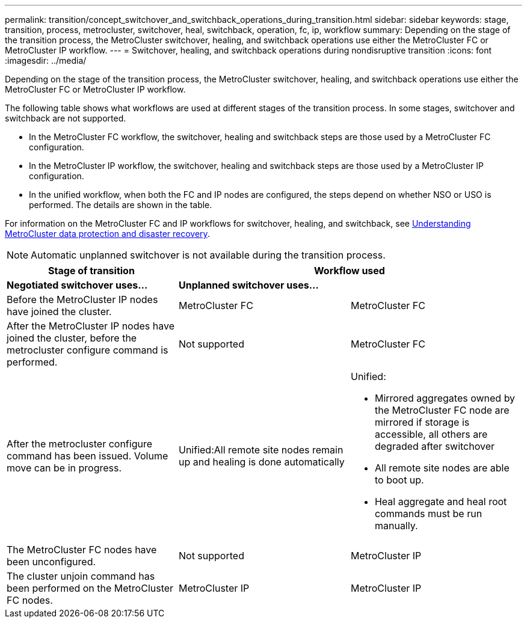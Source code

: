 ---
permalink: transition/concept_switchover_and_switchback_operations_during_transition.html
sidebar: sidebar
keywords: stage, transition, process, metrocluster, switchover, heal, switchback, operation, fc, ip, workflow
summary: Depending on the stage of the transition process, the MetroCluster switchover, healing, and switchback operations use either the MetroCluster FC or MetroCluster IP workflow.
---
= Switchover, healing, and switchback operations during nondisruptive transition
:icons: font
:imagesdir: ../media/

[.lead]
Depending on the stage of the transition process, the MetroCluster switchover, healing, and switchback operations use either the MetroCluster FC or MetroCluster IP workflow.

The following table shows what workflows are used at different stages of the transition process. In some stages, switchover and switchback are not supported.

* In the MetroCluster FC workflow, the switchover, healing and switchback steps are those used by a MetroCluster FC configuration.
* In the MetroCluster IP workflow, the switchover, healing and switchback steps are those used by a MetroCluster IP configuration.
* In the unified workflow, when both the FC and IP nodes are configured, the steps depend on whether NSO or USO is performed. The details are shown in the table.

For information on the MetroCluster FC and IP workflows for switchover, healing, and switchback, see link:../manage/concept_understanding_mcc_data_protection_and_disaster_recovery.html[Understanding MetroCluster data protection and disaster recovery].

NOTE: Automatic unplanned switchover is not available during the transition process.

[cols=c*,options="header"]
|===
.2+| Stage of transition 2+| Workflow used
| *Negotiated switchover uses...*| *Unplanned switchover uses...*
a|
Before the MetroCluster IP nodes have joined the cluster.
a|
MetroCluster FC
a|
MetroCluster FC
a|
After the MetroCluster IP nodes have joined the cluster, before the metrocluster configure command is performed.
a|
Not supported
a|
MetroCluster FC
a|
After the metrocluster configure command has been issued. Volume move can be in progress.

a|
Unified:All remote site nodes remain up and healing is done automatically

a|
Unified:

* Mirrored aggregates owned by the MetroCluster FC node are mirrored if storage is accessible, all others are degraded after switchover
* All remote site nodes are able to boot up.
* Heal aggregate and heal root commands must be run manually.

a|
The MetroCluster FC nodes have been unconfigured.
a|
Not supported
a|
MetroCluster IP
a|
The cluster unjoin command has been performed on the MetroCluster FC nodes.
a|
MetroCluster IP
a|
MetroCluster IP
|===
